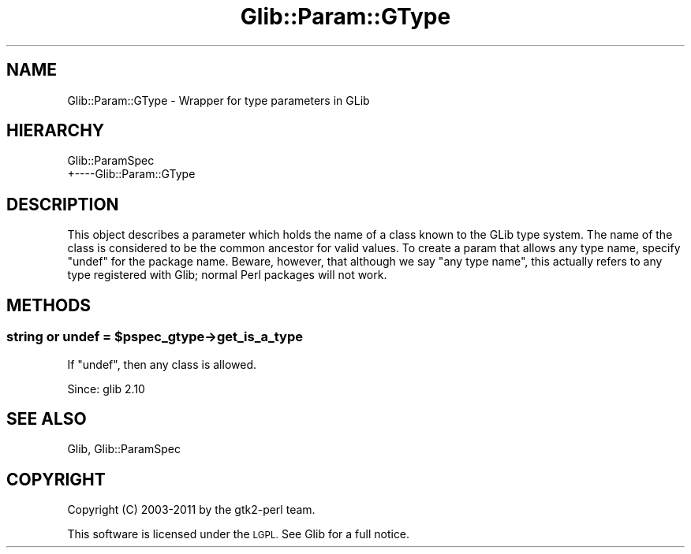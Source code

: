 .\" Automatically generated by Pod::Man 4.10 (Pod::Simple 3.35)
.\"
.\" Standard preamble:
.\" ========================================================================
.de Sp \" Vertical space (when we can't use .PP)
.if t .sp .5v
.if n .sp
..
.de Vb \" Begin verbatim text
.ft CW
.nf
.ne \\$1
..
.de Ve \" End verbatim text
.ft R
.fi
..
.\" Set up some character translations and predefined strings.  \*(-- will
.\" give an unbreakable dash, \*(PI will give pi, \*(L" will give a left
.\" double quote, and \*(R" will give a right double quote.  \*(C+ will
.\" give a nicer C++.  Capital omega is used to do unbreakable dashes and
.\" therefore won't be available.  \*(C` and \*(C' expand to `' in nroff,
.\" nothing in troff, for use with C<>.
.tr \(*W-
.ds C+ C\v'-.1v'\h'-1p'\s-2+\h'-1p'+\s0\v'.1v'\h'-1p'
.ie n \{\
.    ds -- \(*W-
.    ds PI pi
.    if (\n(.H=4u)&(1m=24u) .ds -- \(*W\h'-12u'\(*W\h'-12u'-\" diablo 10 pitch
.    if (\n(.H=4u)&(1m=20u) .ds -- \(*W\h'-12u'\(*W\h'-8u'-\"  diablo 12 pitch
.    ds L" ""
.    ds R" ""
.    ds C` ""
.    ds C' ""
'br\}
.el\{\
.    ds -- \|\(em\|
.    ds PI \(*p
.    ds L" ``
.    ds R" ''
.    ds C`
.    ds C'
'br\}
.\"
.\" Escape single quotes in literal strings from groff's Unicode transform.
.ie \n(.g .ds Aq \(aq
.el       .ds Aq '
.\"
.\" If the F register is >0, we'll generate index entries on stderr for
.\" titles (.TH), headers (.SH), subsections (.SS), items (.Ip), and index
.\" entries marked with X<> in POD.  Of course, you'll have to process the
.\" output yourself in some meaningful fashion.
.\"
.\" Avoid warning from groff about undefined register 'F'.
.de IX
..
.nr rF 0
.if \n(.g .if rF .nr rF 1
.if (\n(rF:(\n(.g==0)) \{\
.    if \nF \{\
.        de IX
.        tm Index:\\$1\t\\n%\t"\\$2"
..
.        if !\nF==2 \{\
.            nr % 0
.            nr F 2
.        \}
.    \}
.\}
.rr rF
.\" ========================================================================
.\"
.IX Title "Glib::Param::GType 3"
.TH Glib::Param::GType 3 "2019-03-03" "perl v5.28.1" "User Contributed Perl Documentation"
.\" For nroff, turn off justification.  Always turn off hyphenation; it makes
.\" way too many mistakes in technical documents.
.if n .ad l
.nh
.SH "NAME"
Glib::Param::GType \- Wrapper for type parameters in GLib
.SH "HIERARCHY"
.IX Header "HIERARCHY"
.Vb 2
\&  Glib::ParamSpec
\&  +\-\-\-\-Glib::Param::GType
.Ve
.SH "DESCRIPTION"
.IX Header "DESCRIPTION"
This object describes a parameter which holds the name of a class known to the
GLib type system.  The name of the class is considered to be the common
ancestor for valid values.  To create a param that allows any type name,
specify \f(CW\*(C`undef\*(C'\fR for the package name.  Beware, however, that although
we say \*(L"any type name\*(R", this actually refers to any type registered
with Glib; normal Perl packages will not work.
.SH "METHODS"
.IX Header "METHODS"
.ie n .SS "string or undef = $pspec_gtype\->\fBget_is_a_type\fP"
.el .SS "string or undef = \f(CW$pspec_gtype\fP\->\fBget_is_a_type\fP"
.IX Subsection "string or undef = $pspec_gtype->get_is_a_type"
If \f(CW\*(C`undef\*(C'\fR, then any class is allowed.
.PP
Since: glib 2.10
.SH "SEE ALSO"
.IX Header "SEE ALSO"
Glib, Glib::ParamSpec
.SH "COPYRIGHT"
.IX Header "COPYRIGHT"
Copyright (C) 2003\-2011 by the gtk2\-perl team.
.PP
This software is licensed under the \s-1LGPL.\s0  See Glib for a full notice.
